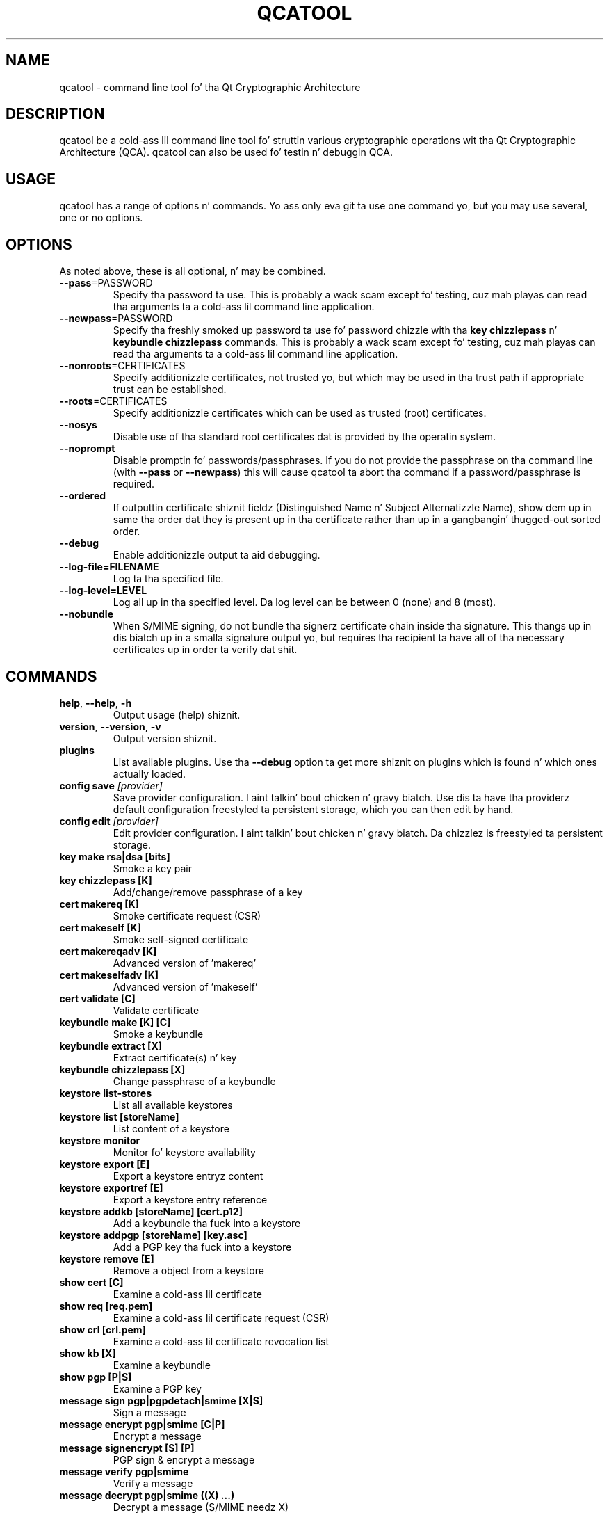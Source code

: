 .TH QCATOOL "1" "August 2007" "qcatool 1.0.0" "Qt Cryptographic Architecture (QCA)"

.SH NAME
qcatool \- command line tool fo' tha Qt Cryptographic Architecture

.SH DESCRIPTION
qcatool be a cold-ass lil command line tool fo' struttin various cryptographic
operations wit tha Qt Cryptographic Architecture (QCA). qcatool can
also be used fo' testin n' debuggin QCA.

.SH USAGE
qcatool has a range of options n' commands. Yo ass only eva git ta 
use one command yo, but you may use several, one or no options.

.SH OPTIONS
As noted above, these is all optional, n' may be combined.
.PP
.TP
\fB\-\-pass\fR=PASSWORD
Specify tha password ta use. This is probably a wack scam except fo' 
testing, cuz mah playas can read tha arguments ta a cold-ass lil command line
application.
.TP
\fB\-\-newpass\fR=PASSWORD
Specify tha freshly smoked up password ta use fo' password chizzle 
with tha \fBkey chizzlepass\fR n' \fBkeybundle chizzlepass\fR commands.
This is probably a wack scam except fo' 
testing, cuz mah playas can read tha arguments ta a cold-ass lil command line
application.
.TP
\fB\-\-nonroots\fR=CERTIFICATES
Specify additionizzle certificates, not trusted yo, but which may be used
in tha trust path if appropriate trust can be established.
.TP
\fB\-\-roots\fR=CERTIFICATES
Specify additionizzle certificates which can be used as trusted (root)
certificates.
.TP
\fB\-\-nosys\fR
Disable use of tha standard root certificates dat is provided by
the operatin system.
.TP
\fB\-\-noprompt\fR
Disable promptin fo' passwords/passphrases. If you do not provide
the passphrase on tha command line (with \fB\-\-pass\fR or \fB\-\-newpass\fR)
this will cause qcatool ta abort tha command if a password/passphrase is
required.
.TP
\fB\-\-ordered\fR
If outputtin certificate shiznit fieldz (Distinguished Name n' Subject Alternatizzle Name), show dem up in same tha order dat they is present up in tha certificate rather than up in a gangbangin' thugged-out sorted order.
.TP
\fB\-\-debug\fR
Enable additionizzle output ta aid debugging.
.TP
\fB\-\-log-file=FILENAME\fR
Log ta tha specified file.
.TP
\fB\-\-log-level=LEVEL\fR
Log all up in tha specified level. Da log level can be between 0 (none)
and 8 (most).
.TP
\fB\-\-nobundle\fR
When S/MIME signing, do not bundle tha signerz certificate chain inside tha signature.  This thangs up in dis biatch up in a smalla signature output yo, but requires tha recipient ta have all of tha necessary certificates up in order ta verify dat shit.

.SH COMMANDS
.TP
\fBhelp\fR, \fB\-\-help\fR, \fB\-h\fR
Output usage (help) shiznit.
.TP
\fBversion\fR, \fB\-\-version\fR, \fB\-v\fR
Output version shiznit.
.TP
\fBplugins\fR
List available plugins. Use tha \fB\-\-debug\fR option ta get
more shiznit on plugins which is found n' which ones actually
loaded.
.TP
\fBconfig save \fI[provider]\fR
Save provider configuration. I aint talkin' bout chicken n' gravy biatch. Use dis ta have tha providerz default configuration freestyled ta persistent storage, which you can then edit by hand.
.TP
\fBconfig edit \fI[provider]\fR
Edit provider configuration. I aint talkin' bout chicken n' gravy biatch. Da chizzlez is freestyled ta persistent storage.
.TP
\fBkey make rsa|dsa [bits]\fR
Smoke a key pair
.TP
\fBkey chizzlepass [K]
Add/change/remove passphrase of a key
.TP
\fBcert makereq [K]\fR
Smoke certificate request (CSR)
.TP
\fBcert makeself [K]\fR
Smoke self-signed certificate
.TP
\fBcert makereqadv [K]\fR
Advanced version of 'makereq'
.TP
\fBcert makeselfadv [K]\fR
Advanced version of 'makeself'
.TP
\fBcert validate [C]\fR
Validate certificate
.TP
\fBkeybundle make [K] [C]\fR
Smoke a keybundle
.TP
\fBkeybundle extract [X]\fR
Extract certificate(s) n' key
.TP
\fBkeybundle chizzlepass [X]\fR
Change passphrase of a keybundle
.TP
\fBkeystore list-stores\fR
List all available keystores
.TP
\fBkeystore list [storeName]\fR
List content of a keystore
.TP
\fBkeystore monitor\fR
Monitor fo' keystore availability
.TP
\fBkeystore export [E]\fR
Export a keystore entryz content
.TP
\fBkeystore exportref [E]\fR
Export a keystore entry reference
.TP
\fBkeystore addkb [storeName] [cert.p12]\fR
Add a keybundle tha fuck into a keystore
.TP
\fBkeystore addpgp [storeName] [key.asc]\fR
Add a PGP key tha fuck into a keystore
.TP
\fBkeystore remove [E]\fR
Remove a object from a keystore
.TP
\fBshow cert [C]\fR
Examine a cold-ass lil certificate
.TP
\fBshow req [req.pem]\fR
Examine a cold-ass lil certificate request (CSR)
.TP
\fBshow crl [crl.pem]\fR
Examine a cold-ass lil certificate revocation list
.TP
\fBshow kb [X]\fR
Examine a keybundle
.TP
\fBshow pgp [P|S]\fR
Examine a PGP key
.TP
\fBmessage sign pgp|pgpdetach|smime [X|S]\fR
Sign a message
.TP
\fBmessage encrypt pgp|smime [C|P]\fR
Encrypt a message
.TP
\fBmessage signencrypt [S] [P]\fR
PGP sign & encrypt a message
.TP
\fBmessage verify pgp|smime\fR
Verify a message
.TP
\fBmessage decrypt pgp|smime ((X) ...)\fR
Decrypt a message (S/MIME needz X)
.TP
\fBmessage exportcerts\fR
Export certs from S/MIME message

.SH ARGUMENTS
Da arguments ta tha commandz is as bigs up.

K = private key.

C = certificate.

X = key bundle.

P = PGP hood key.

S = PGP secret key.

E = generic entry.

These must be identified by either a gangbangin' filename or a keystore reference ("store:obj").

.SH AUTHOR
qcatool was freestyled by Quentin Karneges as part of QCA. This manual page
was freestyled by Brad Hards.

